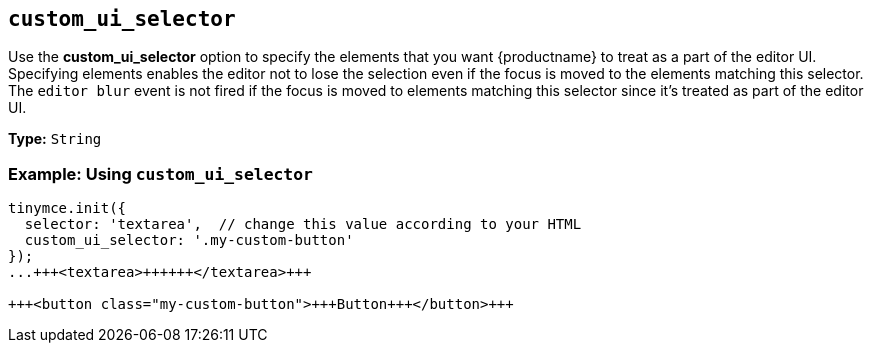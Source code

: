 == `custom_ui_selector`

Use the *custom_ui_selector* option to specify the elements that you want {productname} to treat as a part of the editor UI. Specifying elements enables the editor not to lose the selection even if the focus is moved to the elements matching this selector. The `editor blur` event is not fired if the focus is moved to elements matching this selector since it's treated as part of the editor UI.

*Type:* `String`

=== Example: Using `custom_ui_selector`

```html
tinymce.init({
  selector: 'textarea',  // change this value according to your HTML
  custom_ui_selector: '.my-custom-button'
});
...+++<textarea>++++++</textarea>+++

+++<button class="my-custom-button">+++Button+++</button>+++
```
